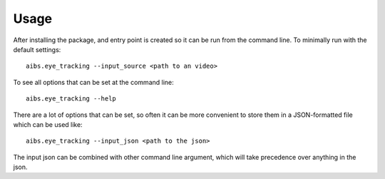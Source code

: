 =====
Usage
=====

After installing the package, and entry point is created so it can be run
from the command line. To minimally run with the default settings::

    aibs.eye_tracking --input_source <path to an video>

To see all options that can be set at the command line::

    aibs.eye_tracking --help

There are a lot of options that can be set, so often it can be more
convenient to store them in a JSON-formatted file which can be used like::

    aibs.eye_tracking --input_json <path to the json>

The input json can be combined with other command line argument, which will
take precedence over anything in the json.